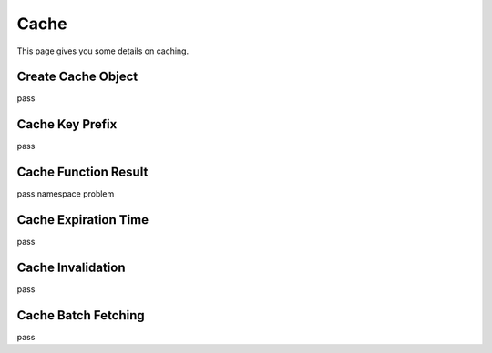 .. _cache:

Cache
=====

This page gives you some details on caching.


Create Cache Object
-------------------

pass


Cache Key Prefix
----------------

pass


Cache Function Result
---------------------

pass
namespace problem


Cache Expiration Time
---------------------

pass


Cache Invalidation
------------------

pass


Cache Batch Fetching
--------------------

pass
